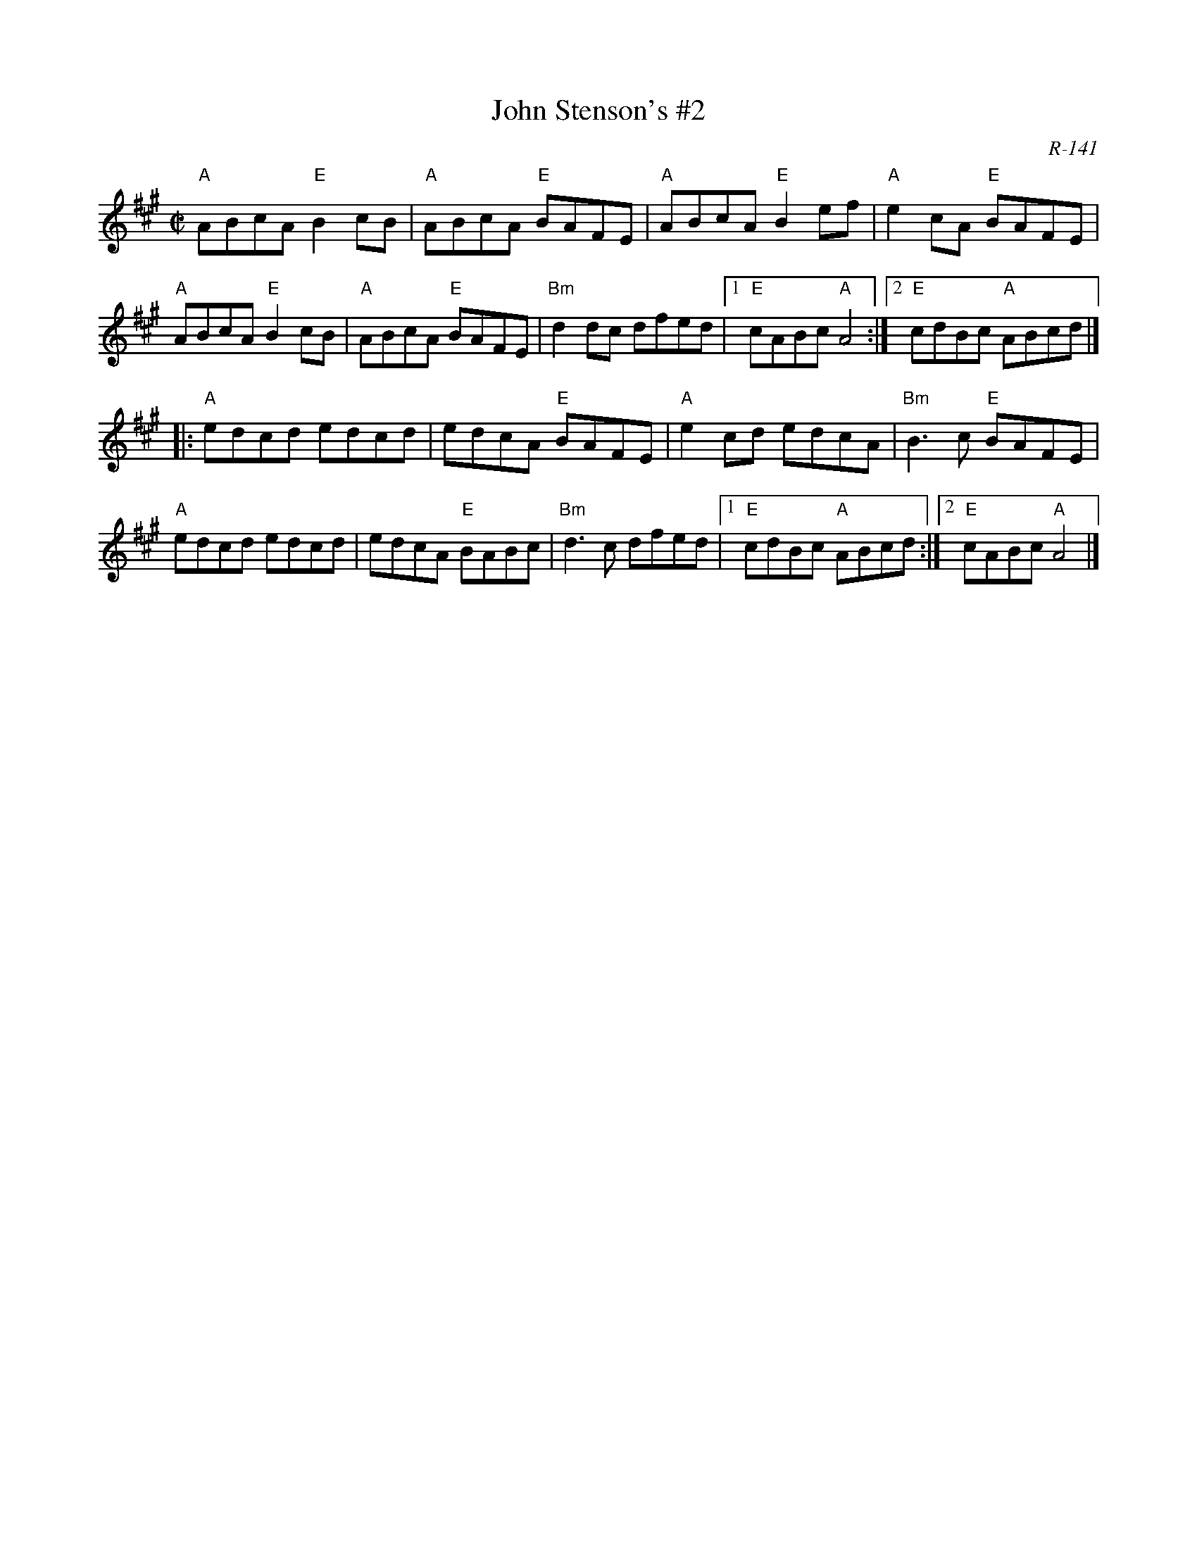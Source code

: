 X:1
T:John Stenson's #2
R:reel
C:R-141
D:Mark Simos, Ashokan '85, also similar in The Portland Collection
Z:
M:C|
K:A
"A"ABcA "E"B2cB| "A"ABcA "E"BAFE| "A"ABcA "E"B2ef| "A"e2cA "E"BAFE|
"A"ABcA "E"B2cB| "A"ABcA "E"BAFE| "Bm"d2dc dfed |1 "E"cABc "A"A4 :|2 "E"cdBc "A"ABcd |]
|: \
"A"edcd edcd| edcA "E"BAFE| "A"e2cd edcA| "Bm"B3c "E"BAFE|
"A"edcd edcd| edcA "E"BABc| "Bm"d3c dfed|1 "E"cdBc "A"ABcd :|2 "E"cABc "A"A4 |]
%
